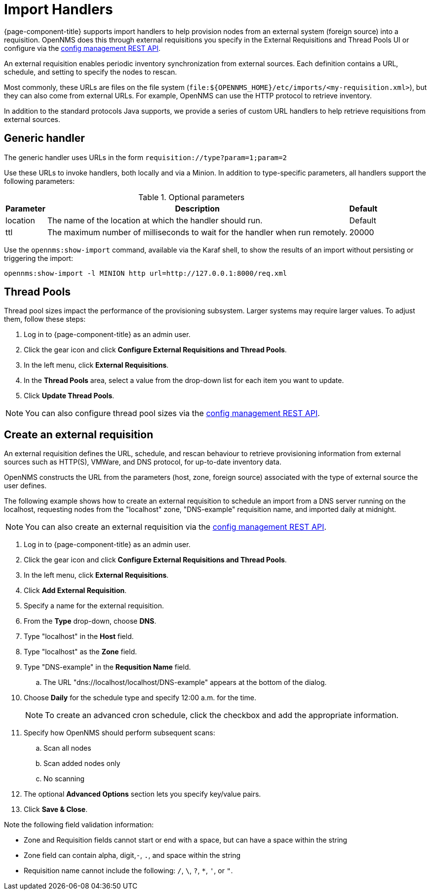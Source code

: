 
//ui-provd: the contextual help from the external requisition screen links to this help, using the URL https://docs.opennms.com/horizon/latest/reference/provisioning/handlers/introduction.html. Ensure link in UI does not break if changing this section of docs.

[[import-handlers]]
= Import Handlers

{page-component-title} supports import handlers to help provision nodes from an external system (foreign source) into a requisition.
OpenNMS does this through external requisitions you specify in the External Requisitions and Thread Pools UI or configure via the xref:development:rest/config_management.adoc#config-rest-api[config management REST API].

ifeval::["{page-component-title}" == "Horizon"]
NOTE: Prior to {page-component-title} 30, you set external requisitions in the `provisiond-configuration.xml` file.
This file is no longer available, and moved to the `/etc_archive` folder upon upgrade to {page-component-title} 30.
Your existing configurations were also migrated and appear in the UI as existing external requisitions.
endif::[]

An external requisition enables periodic inventory synchronization from external sources.
Each definition contains a URL, schedule, and setting to specify the nodes to rescan.

Most commonly, these URLs are files on the file system (`file:$\{OPENNMS_HOME}/etc/imports/<my-requisition.xml>`), but they can also come from external URLs.
For example, OpenNMS can use the HTTP protocol to retrieve inventory.

In addition to the standard protocols Java supports, we provide a series of custom URL handlers to help retrieve requisitions from external sources.

== Generic handler

The generic handler uses URLs in the form `requisition://type?param=1;param=2`

Use these URLs to invoke handlers, both locally and via a Minion.
In addition to type-specific parameters, all handlers support the following parameters:

.Optional parameters
[options="header, autowidth"]
[cols="1,4,1"]
|===
| Parameter
| Description
| Default

| location
| The name of the location at which the handler should run.
| Default

| ttl
| The maximum number of milliseconds to wait for the handler when run remotely.
| 20000
|===

Use the `opennms:show-import` command, available via the Karaf shell, to show the results of an import without persisting or triggering the import:

[source, console]
----
opennms:show-import -l MINION http url=http://127.0.0.1:8000/req.xml
----

[[threadpools]]
== Thread Pools

Thread pool sizes impact the performance of the provisioning subsystem.
Larger systems may require larger values.
To adjust them, follow these steps:

. Log in to {page-component-title} as an admin user.
. Click the gear icon and click *Configure External Requisitions and Thread Pools*.
. In the left menu, click *External Requisitions*.
. In the *Thread Pools* area, select a value from the drop-down list for each item you want to update.
. Click *Update Thread Pools*.

NOTE: You can also configure thread pool sizes via the xref:development:rest/config_management.adoc#config-rest-api[config management REST API].

[[create-req-def]]
== Create an external requisition

An external requisition defines the URL, schedule, and rescan behaviour to retrieve provisioning information from external sources such as HTTP(S), VMWare, and DNS protocol, for up-to-date inventory data.

OpenNMS constructs the URL from the parameters (host, zone, foreign source) associated with the type of external source the user defines.

The following example shows how to create an external requisition to schedule an import from a DNS server running on the localhost, requesting nodes from the "localhost" zone, "DNS-example" requisition name, and imported daily at midnight.

NOTE: You can also create an external requisition via the xref:development:rest/config_management.adoc#config-rest-api[config management REST API].

. Log in to {page-component-title} as an admin user.
. Click the gear icon and click *Configure External Requisitions and Thread Pools*.
. In the left menu, click *External Requisitions*.
. Click *Add External Requisition*.
. Specify a name for the external requisition.
. From the *Type* drop-down, choose *DNS*.
. Type "localhost" in the *Host* field.
. Type "localhost" as the *Zone* field.
. Type "DNS-example" in the *Requsition Name* field.
.. The URL "dns://localhost/localhost/DNS-example" appears at the bottom of the dialog.
. Choose *Daily* for the schedule type and specify 12:00 a.m. for the time.
+
NOTE: To create an advanced cron schedule, click the checkbox and add the appropriate information.

. Specify how OpenNMS should perform subsequent scans:
.. Scan all nodes
.. Scan added nodes only
.. No scanning

. The optional *Advanced Options* section lets you specify key/value pairs.
. Click *Save & Close*.

Note the following field validation information:

* Zone and Requisition fields cannot start or end with a space, but can have a space within the string
* Zone field can contain alpha, digit,`-`, `.`, and space within the string
* Requisition name cannot include the following: `/`, `\`, `?`, `*`, `'`, or `"`.